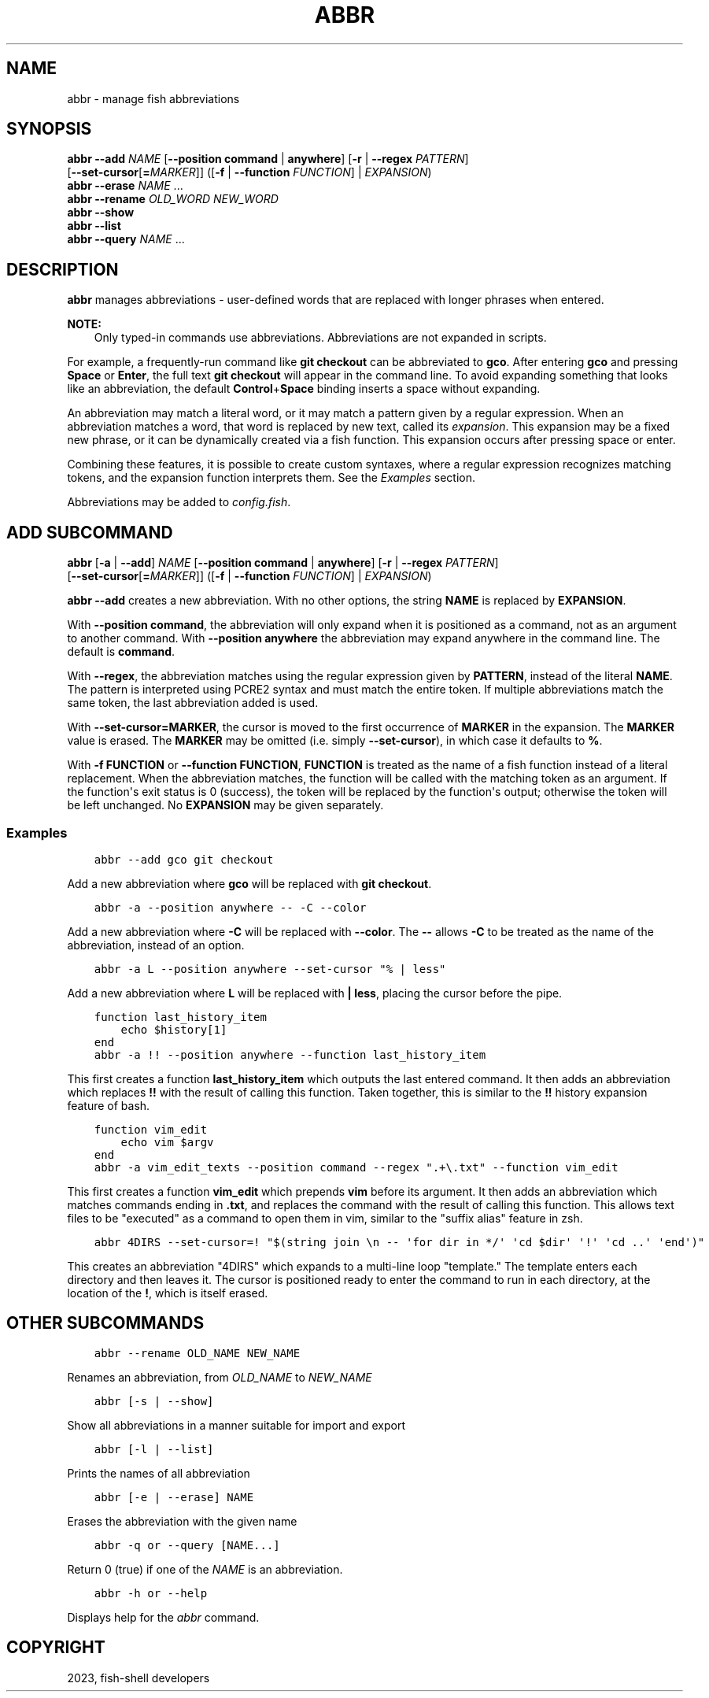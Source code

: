 .\" Man page generated from reStructuredText.
.
.
.nr rst2man-indent-level 0
.
.de1 rstReportMargin
\\$1 \\n[an-margin]
level \\n[rst2man-indent-level]
level margin: \\n[rst2man-indent\\n[rst2man-indent-level]]
-
\\n[rst2man-indent0]
\\n[rst2man-indent1]
\\n[rst2man-indent2]
..
.de1 INDENT
.\" .rstReportMargin pre:
. RS \\$1
. nr rst2man-indent\\n[rst2man-indent-level] \\n[an-margin]
. nr rst2man-indent-level +1
.\" .rstReportMargin post:
..
.de UNINDENT
. RE
.\" indent \\n[an-margin]
.\" old: \\n[rst2man-indent\\n[rst2man-indent-level]]
.nr rst2man-indent-level -1
.\" new: \\n[rst2man-indent\\n[rst2man-indent-level]]
.in \\n[rst2man-indent\\n[rst2man-indent-level]]u
..
.TH "ABBR" "1" "Dec 21, 2023" "3.6" "fish-shell"
.SH NAME
abbr \- manage fish abbreviations
.SH SYNOPSIS
.nf
\fBabbr\fP \fB\-\-add\fP \fINAME\fP [\fB\-\-position\fP \fBcommand\fP | \fBanywhere\fP] [\fB\-r\fP | \fB\-\-regex\fP \fIPATTERN\fP]
                [\fB\-\-set\-cursor\fP[\fB=\fP\fIMARKER\fP]] ([\fB\-f\fP | \fB\-\-function\fP \fIFUNCTION\fP] | \fIEXPANSION\fP)
\fBabbr\fP \fB\-\-erase\fP \fINAME\fP \&...
\fBabbr\fP \fB\-\-rename\fP \fIOLD_WORD\fP \fINEW_WORD\fP
\fBabbr\fP \fB\-\-show\fP
\fBabbr\fP \fB\-\-list\fP
\fBabbr\fP \fB\-\-query\fP \fINAME\fP \&...
.fi
.sp
.SH DESCRIPTION
.sp
\fBabbr\fP manages abbreviations \- user\-defined words that are replaced with longer phrases when entered.
.sp
\fBNOTE:\fP
.INDENT 0.0
.INDENT 3.5
Only typed\-in commands use abbreviations. Abbreviations are not expanded in scripts.
.UNINDENT
.UNINDENT
.sp
For example, a frequently\-run command like \fBgit checkout\fP can be abbreviated to \fBgco\fP\&.
After entering \fBgco\fP and pressing \fBSpace\fP or \fBEnter\fP, the full text \fBgit checkout\fP will appear in the command line.
To avoid expanding something that looks like an abbreviation, the default \fBControl\fP+\fBSpace\fP binding inserts a space without expanding.
.sp
An abbreviation may match a literal word, or it may match a pattern given by a regular expression. When an abbreviation matches a word, that word is replaced by new text, called its \fIexpansion\fP\&. This expansion may be a fixed new phrase, or it can be dynamically created via a fish function. This expansion occurs after pressing space or enter.
.sp
Combining these features, it is possible to create custom syntaxes, where a regular expression recognizes matching tokens, and the expansion function interprets them. See the \fI\%Examples\fP section.
.sp
Abbreviations may be added to \fI\%config.fish\fP\&.
.SH "ADD" SUBCOMMAND
.nf
\fBabbr\fP [\fB\-a\fP | \fB\-\-add\fP] \fINAME\fP [\fB\-\-position\fP \fBcommand\fP | \fBanywhere\fP] [\fB\-r\fP | \fB\-\-regex\fP \fIPATTERN\fP]
     [\fB\-\-set\-cursor\fP[\fB=\fP\fIMARKER\fP]] ([\fB\-f\fP | \fB\-\-function\fP \fIFUNCTION\fP] | \fIEXPANSION\fP)
.fi
.sp
.sp
\fBabbr \-\-add\fP creates a new abbreviation. With no other options, the string \fBNAME\fP is replaced by \fBEXPANSION\fP\&.
.sp
With \fB\-\-position command\fP, the abbreviation will only expand when it is positioned as a command, not as an argument to another command. With \fB\-\-position anywhere\fP the abbreviation may expand anywhere in the command line. The default is \fBcommand\fP\&.
.sp
With \fB\-\-regex\fP, the abbreviation matches using the regular expression given by \fBPATTERN\fP, instead of the literal \fBNAME\fP\&. The pattern is interpreted using PCRE2 syntax and must match the entire token. If multiple abbreviations match the same token, the last abbreviation added is used.
.sp
With \fB\-\-set\-cursor=MARKER\fP, the cursor is moved to the first occurrence of \fBMARKER\fP in the expansion. The \fBMARKER\fP value is erased. The \fBMARKER\fP may be omitted (i.e. simply \fB\-\-set\-cursor\fP), in which case it defaults to \fB%\fP\&.
.sp
With \fB\-f FUNCTION\fP or \fB\-\-function FUNCTION\fP, \fBFUNCTION\fP is treated as the name of a fish function instead of a literal replacement. When the abbreviation matches, the function will be called with the matching token as an argument. If the function\(aqs exit status is 0 (success), the token will be replaced by the function\(aqs output; otherwise the token will be left unchanged. No \fBEXPANSION\fP may be given separately.
.SS Examples
.INDENT 0.0
.INDENT 3.5
.sp
.nf
.ft C
abbr \-\-add gco git checkout
.ft P
.fi
.UNINDENT
.UNINDENT
.sp
Add a new abbreviation where \fBgco\fP will be replaced with \fBgit checkout\fP\&.
.INDENT 0.0
.INDENT 3.5
.sp
.nf
.ft C
abbr \-a \-\-position anywhere \-\- \-C \-\-color
.ft P
.fi
.UNINDENT
.UNINDENT
.sp
Add a new abbreviation where \fB\-C\fP will be replaced with \fB\-\-color\fP\&. The \fB\-\-\fP allows \fB\-C\fP to be treated as the name of the abbreviation, instead of an option.
.INDENT 0.0
.INDENT 3.5
.sp
.nf
.ft C
abbr \-a L \-\-position anywhere \-\-set\-cursor \(dq% | less\(dq
.ft P
.fi
.UNINDENT
.UNINDENT
.sp
Add a new abbreviation where \fBL\fP will be replaced with \fB| less\fP, placing the cursor before the pipe.
.INDENT 0.0
.INDENT 3.5
.sp
.nf
.ft C
function last_history_item
    echo $history[1]
end
abbr \-a !! \-\-position anywhere \-\-function last_history_item
.ft P
.fi
.UNINDENT
.UNINDENT
.sp
This first creates a function \fBlast_history_item\fP which outputs the last entered command. It then adds an abbreviation which replaces \fB!!\fP with the result of calling this function. Taken together, this is similar to the \fB!!\fP history expansion feature of bash.
.INDENT 0.0
.INDENT 3.5
.sp
.nf
.ft C
function vim_edit
    echo vim $argv
end
abbr \-a vim_edit_texts \-\-position command \-\-regex \(dq.+\e.txt\(dq \-\-function vim_edit
.ft P
.fi
.UNINDENT
.UNINDENT
.sp
This first creates a function \fBvim_edit\fP which prepends \fBvim\fP before its argument. It then adds an abbreviation which matches commands ending in \fB\&.txt\fP, and replaces the command with the result of calling this function. This allows text files to be \(dqexecuted\(dq as a command to open them in vim, similar to the \(dqsuffix alias\(dq feature in zsh.
.INDENT 0.0
.INDENT 3.5
.sp
.nf
.ft C
abbr 4DIRS \-\-set\-cursor=! \(dq$(string join \en \-\- \(aqfor dir in */\(aq \(aqcd $dir\(aq \(aq!\(aq \(aqcd ..\(aq \(aqend\(aq)\(dq
.ft P
.fi
.UNINDENT
.UNINDENT
.sp
This creates an abbreviation \(dq4DIRS\(dq which expands to a multi\-line loop \(dqtemplate.\(dq The template enters each directory and then leaves it. The cursor is positioned ready to enter the command to run in each directory, at the location of the \fB!\fP, which is itself erased.
.SH OTHER SUBCOMMANDS
.INDENT 0.0
.INDENT 3.5
.sp
.nf
.ft C
abbr \-\-rename OLD_NAME NEW_NAME
.ft P
.fi
.UNINDENT
.UNINDENT
.sp
Renames an abbreviation, from \fIOLD_NAME\fP to \fINEW_NAME\fP
.INDENT 0.0
.INDENT 3.5
.sp
.nf
.ft C
abbr [\-s | \-\-show]
.ft P
.fi
.UNINDENT
.UNINDENT
.sp
Show all abbreviations in a manner suitable for import and export
.INDENT 0.0
.INDENT 3.5
.sp
.nf
.ft C
abbr [\-l | \-\-list]
.ft P
.fi
.UNINDENT
.UNINDENT
.sp
Prints the names of all abbreviation
.INDENT 0.0
.INDENT 3.5
.sp
.nf
.ft C
abbr [\-e | \-\-erase] NAME
.ft P
.fi
.UNINDENT
.UNINDENT
.sp
Erases the abbreviation with the given name
.INDENT 0.0
.INDENT 3.5
.sp
.nf
.ft C
abbr \-q or \-\-query [NAME...]
.ft P
.fi
.UNINDENT
.UNINDENT
.sp
Return 0 (true) if one of the \fINAME\fP is an abbreviation.
.INDENT 0.0
.INDENT 3.5
.sp
.nf
.ft C
abbr \-h or \-\-help
.ft P
.fi
.UNINDENT
.UNINDENT
.sp
Displays help for the \fIabbr\fP command.
.SH COPYRIGHT
2023, fish-shell developers
.\" Generated by docutils manpage writer.
.
